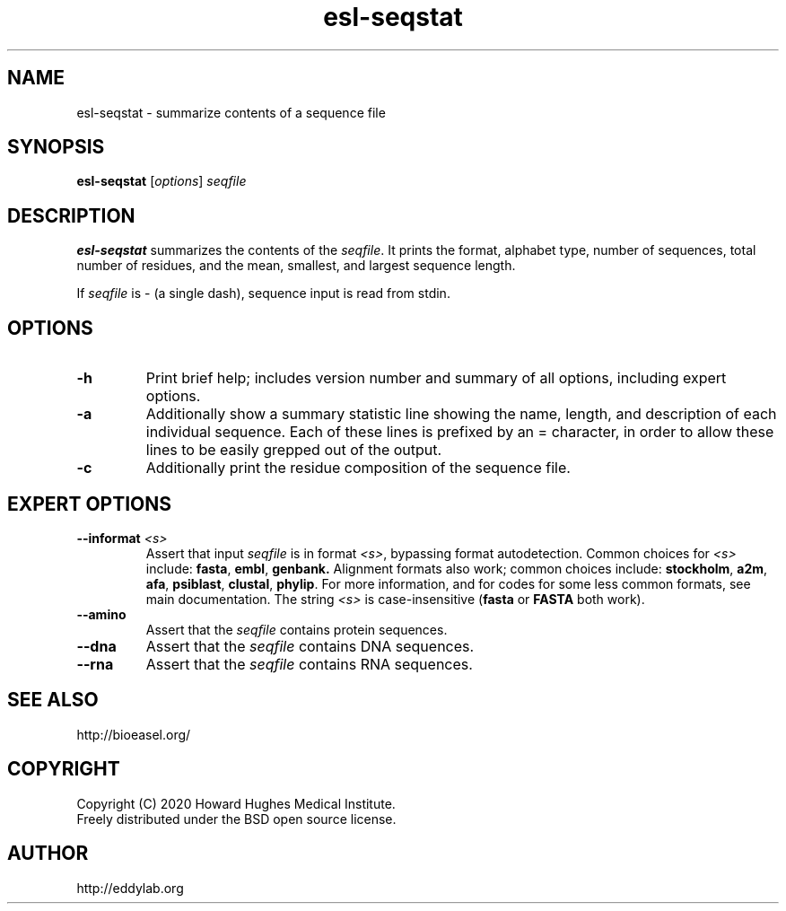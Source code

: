 .TH "esl\-seqstat" 1  "Jul 2020" "Easel 0.47" "Easel Manual"

.SH NAME
esl\-seqstat \- summarize contents of a sequence file

.SH SYNOPSIS
.B esl\-seqstat
[\fIoptions\fR]
.I seqfile

.SH DESCRIPTION

.PP
.B esl\-seqstat 
summarizes the contents of the
.IR seqfile .
It prints the format, alphabet type, number of sequences, total number
of residues, and the mean, smallest, and largest sequence length.

.PP
If 
.I seqfile
is \- (a single dash),
sequence input is read from stdin.




.SH OPTIONS

.TP
.B \-h 
Print brief help;  includes version number and summary of
all options, including expert options.

.TP
.B \-a
Additionally show a summary statistic line showing the name, length,
and description of each individual sequence. Each of these lines is
prefixed by an = character, in order to allow these lines to be easily
grepped out of the output.

.TP
.B \-c
Additionally print the residue composition of the sequence file.



.SH EXPERT OPTIONS

.TP
.BI \-\-informat " <s>"
Assert that input
.I seqfile
is in format
.IR <s> ,
bypassing format autodetection.
Common choices for 
.I <s> 
include:
.BR fasta ,
.BR embl ,
.BR genbank.
Alignment formats also work;
common choices include:
.BR stockholm , 
.BR a2m ,
.BR afa ,
.BR psiblast ,
.BR clustal ,
.BR phylip .
For more information, and for codes for some less common formats,
see main documentation.
The string
.I <s>
is case-insensitive (\fBfasta\fR or \fBFASTA\fR both work).


.TP
.B \-\-amino
Assert that the 
.I seqfile 
contains protein sequences. 

.TP 
.B \-\-dna
Assert that the 
.I seqfile 
contains DNA sequences. 

.TP 
.B \-\-rna
Assert that the 
.I seqfile 
contains RNA sequences. 



.SH SEE ALSO

.nf
http://bioeasel.org/
.fi

.SH COPYRIGHT

.nf 
Copyright (C) 2020 Howard Hughes Medical Institute.
Freely distributed under the BSD open source license.
.fi 

.SH AUTHOR

.nf
http://eddylab.org
.fi

